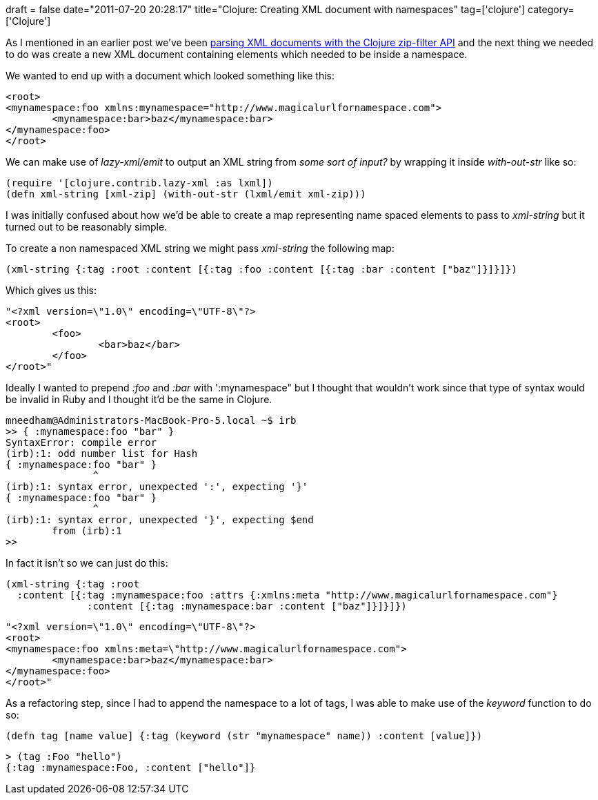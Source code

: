 +++
draft = false
date="2011-07-20 20:28:17"
title="Clojure: Creating XML document with namespaces"
tag=['clojure']
category=['Clojure']
+++

As I mentioned in an earlier post we've been http://www.markhneedham.com/blog/2011/07/16/clojure-extracting-child-elements-from-an-xml-document-with-zip-filter/[parsing XML documents with the Clojure zip-filter API] and the next thing we needed to do was create a new XML document containing elements which needed to be inside a namespace.

We wanted to end up with a document which looked something like this:

[source,text]
----

<root>
<mynamespace:foo xmlns:mynamespace="http://www.magicalurlfornamespace.com">
	<mynamespace:bar>baz</mynamespace:bar>
</mynamespace:foo>
</root>
----

We can make use of +++<cite>+++lazy-xml/emit+++</cite>+++ to output an XML string from _some sort of input?_ by wrapping it inside +++<cite>+++with-out-str+++</cite>+++ like so:

[source,lisp]
----

(require '[clojure.contrib.lazy-xml :as lxml])
(defn xml-string [xml-zip] (with-out-str (lxml/emit xml-zip)))
----

I was initially confused about how we'd be able to create a map representing name spaced elements to pass to +++<cite>+++xml-string+++</cite>+++ but it turned out to be reasonably simple.

To create a non namespaced XML string we might pass +++<cite>+++xml-string+++</cite>+++ the following map:

[source,lisp]
----

(xml-string {:tag :root :content [{:tag :foo :content [{:tag :bar :content ["baz"]}]}]})
----

Which gives us this:

[source,text]
----

"<?xml version=\"1.0\" encoding=\"UTF-8\"?>
<root>
	<foo>
		<bar>baz</bar>
	</foo>
</root>"
----

Ideally I wanted to prepend +++<cite>+++:foo+++</cite>+++ and +++<cite>+++:bar+++</cite>+++ with ':mynamespace" but I thought that wouldn't work since that type of syntax would be invalid in Ruby and I thought it'd be the same in Clojure.

[source,text]
----

mneedham@Administrators-MacBook-Pro-5.local ~$ irb
>> { :mynamespace:foo "bar" }
SyntaxError: compile error
(irb):1: odd number list for Hash
{ :mynamespace:foo "bar" }
               ^
(irb):1: syntax error, unexpected ':', expecting '}'
{ :mynamespace:foo "bar" }
               ^
(irb):1: syntax error, unexpected '}', expecting $end
	from (irb):1
>>
----

In fact it isn't so we can just do this:

[source,lisp]
----

(xml-string {:tag :root
  :content [{:tag :mynamespace:foo :attrs {:xmlns:meta "http://www.magicalurlfornamespace.com"}
              :content [{:tag :mynamespace:bar :content ["baz"]}]}]})
----

[source,text]
----

"<?xml version=\"1.0\" encoding=\"UTF-8\"?>
<root>
<mynamespace:foo xmlns:meta=\"http://www.magicalurlfornamespace.com">
	<mynamespace:bar>baz</mynamespace:bar>
</mynamespace:foo>
</root>"
----

As a refactoring step, since I had to append the namespace to a lot of tags, I was able to make use of the +++<cite>+++keyword+++</cite>+++ function to do so:

[source,lisp]
----

(defn tag [name value] {:tag (keyword (str "mynamespace" name)) :content [value]})
----

[source,text]
----

> (tag :Foo "hello")
{:tag :mynamespace:Foo, :content ["hello"]}
----
